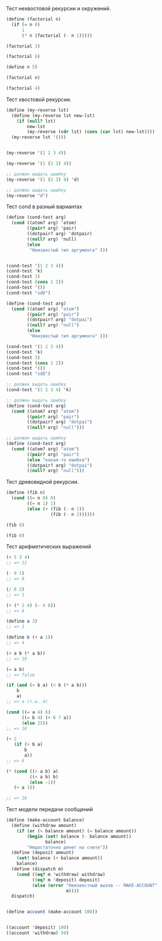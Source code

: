 #+STARTUP: showall indent hidestars

Тест нехвостовой рекурсии и окружений.
#+BEGIN_SRC scheme
    (define (factorial n)
      (if (= n 0)
          1
          (* n (factorial (- n 1)))))

    (factorial 3)

    (factorial 6)

    (define n 5)

    (factorial n)

    (factorial 4)
#+END_SRC

Тест хвостовой рекурсии.

#+BEGIN_SRC scheme
  (define (my-reverse lst)
    (define (my-reverse lst new-lst)
      (if (null? lst)
          new-lst
          (my-reverse (cdr lst) (cons (car lst) new-lst))))
    (my-reverse lst '()))


  (my-reverse '(1 2 3 4))

  (my-reverse '(1 (2 3) 4))

  ;; должен выдать ошибку
  (my-reverse '(1 (2 3) 4) 'd)

  ;; должен выдать ошибку
  (my-reverse "d")

#+END_SRC

Тест cond в разный вариантах
#+BEGIN_SRC scheme
  (define (cond-test arg)
    (cond ((atom? arg) 'atom)
          ((pair? arg) 'pair)
          ((dotpair? arg) 'dotpair)
          ((null? arg) 'null)
          (else
           "Неизвестый тип аргумента" )))


  (cond-test '(1 2 3 4))
  (cond-test 'k)
  (cond-test 3)
  (cond-test (cons 1 2))
  (cond-test '())
  (cond-test "sdD")

  (define (cond-test arg)
    (cond ((atom? arg) "atom")
          ((pair? arg) "pair")
          ((dotpair? arg) "dotpai")
          ((null? arg) "null")
          (else
           "Неизвестый тип аргумента" )))

  (cond-test '(1 2 3 4))
  (cond-test 'k)
  (cond-test 3)
  (cond-test (cons 1 2))
  (cond-test '())
  (cond-test "sdD")

  ;; должен выдать ошибку
  (cond-test '(1 2 3 4) 'k)

  ;; должен выдать ошибку
  (define (cond-test arg)
    (cond ((atom? arg) "atom")
          ((pair? arg) "pair")
          ((dotpair? arg) "dotpai")
          ((null? arg) "null")))

  ;; должен выдать ошибку
  (define (cond-test arg)
    (cond ((atom? arg) "atom")
          ((pair? arg) "pair")
          (else "какая-то ошибка")
          ((dotpair? arg) "dotpai")
          ((null? arg) "null")))
#+END_SRC


Тест древовидной рекурсии.
#+BEGIN_SRC scheme
  (define (fib n)
    (cond ((= n 0) 0)
          ((= n 1) 1)
          (else (+ (fib (- n 1))
                   (fib (- n 2))))))

  (fib 8)

  (fib 0)
#+END_SRC

Тест арифметических выражений

#+BEGIN_SRC scheme
    (+ 5 3 4)
    ;; => 12

    (- 9 1)
    ;; => 8

    (/ 6 2)
    ;; => 3

    (+ (* 2 4) (- 4 6))
    ;; => 6

    (define a 3)
    ;; => 3

    (define b (+ a 1))
    ;; => 4

    (+ a b (* a b))
    ;; => 19

    (= a b)
    ;; => false

    (if (and (> b a) (< b (* a b)))
        b
        a)
    ;; => a (т.е. 4)

    (cond ((= a 4) 6)
          ((= b 4) (+ 6 7 a))
          (else 25))
    ;; => 16

    (+ 2
       (if (> b a)
           b
           a))
    ;; => 6

    (* (cond ((> a b) a)
             ((< a b) b)
             (else -1))
       (+ a 1))

    ;; => 16
  #+END_SRC


Тест модели передачи сообщений
#+BEGIN_SRC scheme
  (define (make-account balance)
    (define (withdraw amount)
      (if (or (> balance amount) (= balance amount))
          (begin (set! balance (- balance amount))
                 balance)
          "Недостаточно денег на счете"))
    (define (deposit amount)
      (set! balance (+ balance amount))
      balance)
    (define (dispatch m)
      (cond ((eq? m 'withdraw) withdraw)
            ((eq? m 'deposit) deposit)
            (else (error "Неизвестный вызов -- MAKE-ACCOUNT"
                         m))))
    dispatch)


  (define account (make-account 100))


  ((account 'deposit) 100)
  ((account 'withdraw) 50)
#+END_SRC
